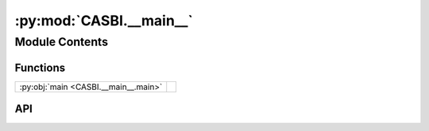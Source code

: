 :py:mod:`CASBI.__main__`
========================

.. py:module:: CASBI.__main__

.. autodoc2-docstring:: CASBI.__main__
   :allowtitles:

Module Contents
---------------

Functions
~~~~~~~~~

.. list-table::
   :class: autosummary longtable
   :align: left

   * - :py:obj:`main <CASBI.__main__.main>`
     - .. autodoc2-docstring:: CASBI.__main__.main
          :summary:

API
~~~

.. py:function:: main()
   :canonical: CASBI.__main__.main

   .. autodoc2-docstring:: CASBI.__main__.main
